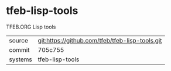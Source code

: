 * tfeb-lisp-tools

TFEB.ORG Lisp tools

|---------+-------------------------------------------|
| source  | git:https://github.com/tfeb/tfeb-lisp-tools.git   |
| commit  | 705c755  |
| systems | tfeb-lisp-tools |
|---------+-------------------------------------------|

